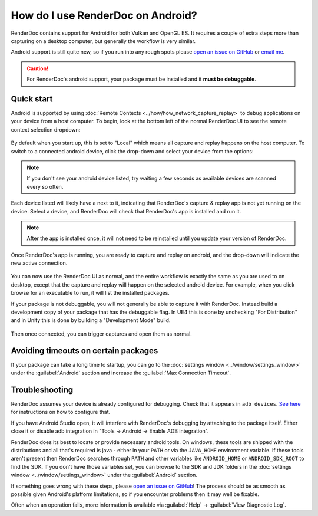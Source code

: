 How do I use RenderDoc on Android?
==================================

RenderDoc contains support for Android for both Vulkan and OpenGL ES. It requires a couple of extra steps more than capturing on a desktop computer, but generally the workflow is very similar.

Android support is still quite new, so if you run into any rough spots please `open an issue on GitHub <https://github.com/baldurk/renderdoc/issues/new>`_ or `email me <mailto:baldurk@baldurk.org?subject=RenderDoc%20on%20Android>`_.

.. caution::

  For RenderDoc's android support, your package must be installed and it **must be debuggable**.

Quick start
-----------

Android is supported by using :doc:`Remote Contexts <../how/how_network_capture_replay>` to debug applications on your device from a host computer. To begin, look at the bottom left of the normal RenderDoc UI to see the remote context selection dropdown:

.. figure:: ../imgs/Screenshots/android_remotecontext.png

By default when you start up, this is set to "Local" which means all capture and replay happens on the host computer. To switch to a connected android device, click the drop-down and select your device from the options:

.. note::

  If you don't see your android device listed, try waiting a few seconds as available devices are scanned every so often.

.. |cross| image:: ../imgs/icons/cross.png

Each device listed will likely have a |cross| next to it, indicating that RenderDoc's capture & replay app is not yet running on the device. Select a device, and RenderDoc will check that RenderDoc's app is installed and run it.

.. note::

  After the app is installed once, it will not need to be reinstalled until you update your version of RenderDoc.

Once RenderDoc's app is running, you are ready to capture and replay on android, and the drop-down will indicate the new active connection.

.. figure:: ../imgs/Screenshots/android_connected.png

You can now use the RenderDoc UI as normal, and the entire workflow is exactly the same as you are used to on desktop, except that the capture and replay will happen on the selected android device. For example, when you click browse for an executable to run, it will list the installed packages.

If your package is not debuggable, you will not generally be able to capture it with RenderDoc. Instead build a development copy of your package that has the debuggable flag. In UE4 this is done by unchecking "For Distribution" and in Unity this is done by building a "Development Mode" build.

.. figure:: ../imgs/Screenshots/android_browsepackages.png

Then once connected, you can trigger captures and open them as normal.

Avoiding timeouts on certain packages
-------------------------------------

If your package can take a long time to startup, you can go to the :doc:`settings window <../window/settings_window>` under the :guilabel:`Android` section and increase the :guilabel:`Max Connection Timeout`.

Troubleshooting
---------------

RenderDoc assumes your device is already configured for debugging. Check that it appears in ``adb devices``. `See here <https://developer.android.com/studio/run/device.html>`_ for instructions on how to configure that.

If you have Android Studio open, it will interfere with RenderDoc's debugging by attaching to the package itself. Either close it or disable adb integration in "Tools → Android → Enable ADB integration".

RenderDoc does its best to locate or provide necessary android tools. On windows, these tools are shipped with the distributions and all that's required is java - either in your ``PATH`` or via the ``JAVA_HOME`` environment variable. If these tools aren't present then RenderDoc searches through ``PATH`` and other variables like ``ANDROID_HOME`` or ``ANDROID_SDK_ROOT`` to find the SDK. If you don't have those variables set, you can browse to the SDK and JDK folders in the :doc:`settings window <../window/settings_window>` under the :guilabel:`Android` section.

If something goes wrong with these steps, please `open an issue on GitHub <https://github.com/baldurk/renderdoc/issues/new>`__! The process should be as smooth as possible given Android's platform limitations, so if you encounter problems then it may well be fixable.

Often when an operation fails, more information is available via :guilabel:`Help` → :guilabel:`View Diagnostic Log`.
